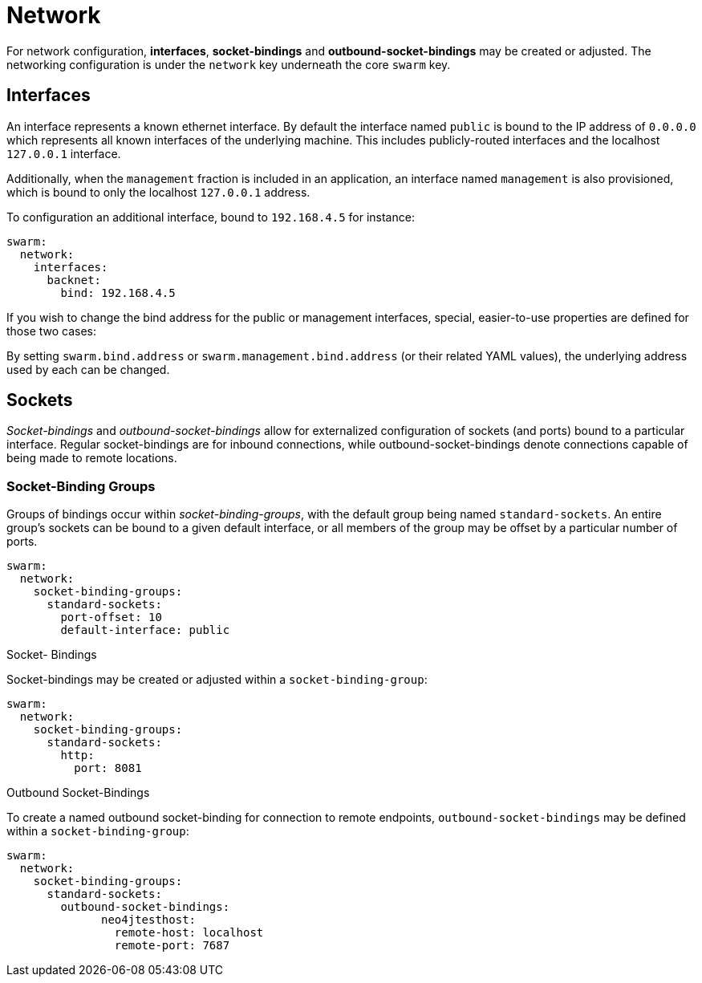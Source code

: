 = Network 

For network configuration, *interfaces*, *socket-bindings* and *outbound-socket-bindings* may be created or adjusted. 
The networking configuration is under the `network` key underneath the core `swarm` key.

== Interfaces

An interface represents a known ethernet interface. 
By default the interface named `public` is bound to the IP address of `0.0.0.0` which represents all known interfaces of the underlying machine. 
This includes publicly-routed interfaces and the localhost `127.0.0.1` interface.

Additionally, when the `management` fraction is included in an application, an interface named `management` is also provisioned, which is bound to only the localhost `127.0.0.1` address.

To configuration an additional interface, bound to `192.168.4.5` for instance:

[source,yaml]
----
swarm:
  network:
    interfaces:
      backnet:
        bind: 192.168.4.5
----


If you wish to change the bind address for the public or management interfaces, special, easier-to-use properties are defined for those two cases:

By setting `swarm.bind.address` or `swarm.management.bind.address` (or their related YAML values), the underlying address used by each can be changed.

== Sockets

_Socket-bindings_ and _outbound-socket-bindings_ allow for externalized configuration of sockets (and ports) bound to a particular interface. 
Regular socket-bindings are for inbound connections, while outbound-socket-bindings denote connections capable of being made to remote locations.

### Socket-Binding Groups

Groups of bindings occur within _socket-binding-groups_, with the default group being named `standard-sockets`. 
An entire group's sockets can be bound to a given default interface, or all members of the group may be offset by a particular number of ports.

[source,yaml]
----
swarm:
  network:
    socket-binding-groups:
      standard-sockets:
        port-offset: 10
        default-interface: public
----

.Socket- Bindings

Socket-bindings may be created or adjusted within a `socket-binding-group`:

[source,yaml]
----
swarm:
  network:
    socket-binding-groups:
      standard-sockets:
        http:
          port: 8081
----

.Outbound Socket-Bindings

To create a named outbound socket-binding for connection to remote endpoints, `outbound-socket-bindings` may be defined within a `socket-binding-group`:

[source,yaml]
----
swarm:
  network:
    socket-binding-groups:
      standard-sockets:
        outbound-socket-bindings:
              neo4jtesthost:
                remote-host: localhost
                remote-port: 7687
----


